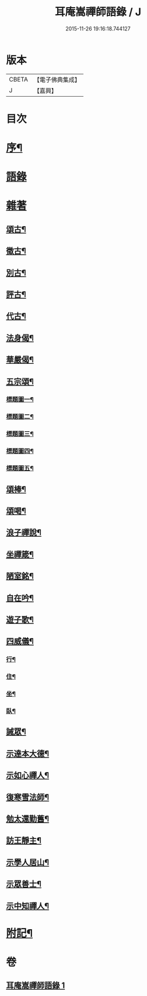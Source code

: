 #+TITLE: 耳庵嵩禪師語錄 / J
#+DATE: 2015-11-26 19:16:18.744127
* 版本
 |     CBETA|【電子佛典集成】|
 |         J|【嘉興】    |

* 目次
* [[file:KR6q0453_001.txt::001-0685a2][序¶]]
* [[file:KR6q0453_001.txt::0685b3][語錄]]
* [[file:KR6q0453_001.txt::0687a24][雜著]]
** [[file:KR6q0453_001.txt::0687a25][頌古¶]]
** [[file:KR6q0453_001.txt::0687b5][徵古¶]]
** [[file:KR6q0453_001.txt::0687b17][別古¶]]
** [[file:KR6q0453_001.txt::0687b25][評古¶]]
** [[file:KR6q0453_001.txt::0687b30][代古¶]]
** [[file:KR6q0453_001.txt::0687c5][法身偈¶]]
** [[file:KR6q0453_001.txt::0687c8][華嚴偈¶]]
** [[file:KR6q0453_001.txt::0687c12][五宗頌¶]]
*** [[file:KR6q0453_001.txt::0687c13][標題圖一¶]]
*** [[file:KR6q0453_001.txt::0687c17][標題圖二¶]]
*** [[file:KR6q0453_001.txt::0687c21][標題圖三¶]]
*** [[file:KR6q0453_001.txt::0687c25][標題圖四¶]]
*** [[file:KR6q0453_001.txt::0687c29][標題圖五¶]]
** [[file:KR6q0453_001.txt::0688a3][頌棒¶]]
** [[file:KR6q0453_001.txt::0688a7][頌喝¶]]
** [[file:KR6q0453_001.txt::0688a11][浪子禪說¶]]
** [[file:KR6q0453_001.txt::0688a24][坐禪箴¶]]
** [[file:KR6q0453_001.txt::0688a29][陋室銘¶]]
** [[file:KR6q0453_001.txt::0688b4][自在吟¶]]
** [[file:KR6q0453_001.txt::0688b12][遊子歌¶]]
** [[file:KR6q0453_001.txt::0688b23][四威儀¶]]
*** [[file:KR6q0453_001.txt::0688b24][行¶]]
*** [[file:KR6q0453_001.txt::0688b28][住¶]]
*** [[file:KR6q0453_001.txt::0688c3][坐¶]]
*** [[file:KR6q0453_001.txt::0688c7][臥¶]]
** [[file:KR6q0453_001.txt::0688c12][誡眾¶]]
** [[file:KR6q0453_001.txt::0688c23][示達本大德¶]]
** [[file:KR6q0453_001.txt::0688c26][示如心禪人¶]]
** [[file:KR6q0453_001.txt::0688c29][復寒雪法師¶]]
** [[file:KR6q0453_001.txt::0689a4][勉太還勤舊¶]]
** [[file:KR6q0453_001.txt::0689a7][訪王靜主¶]]
** [[file:KR6q0453_001.txt::0689a11][示學人居山¶]]
** [[file:KR6q0453_001.txt::0689a14][示眾善士¶]]
** [[file:KR6q0453_001.txt::0689a17][示中知禪人¶]]
* [[file:KR6q0453_001.txt::0689b2][附記¶]]
* 卷
** [[file:KR6q0453_001.txt][耳庵嵩禪師語錄 1]]

